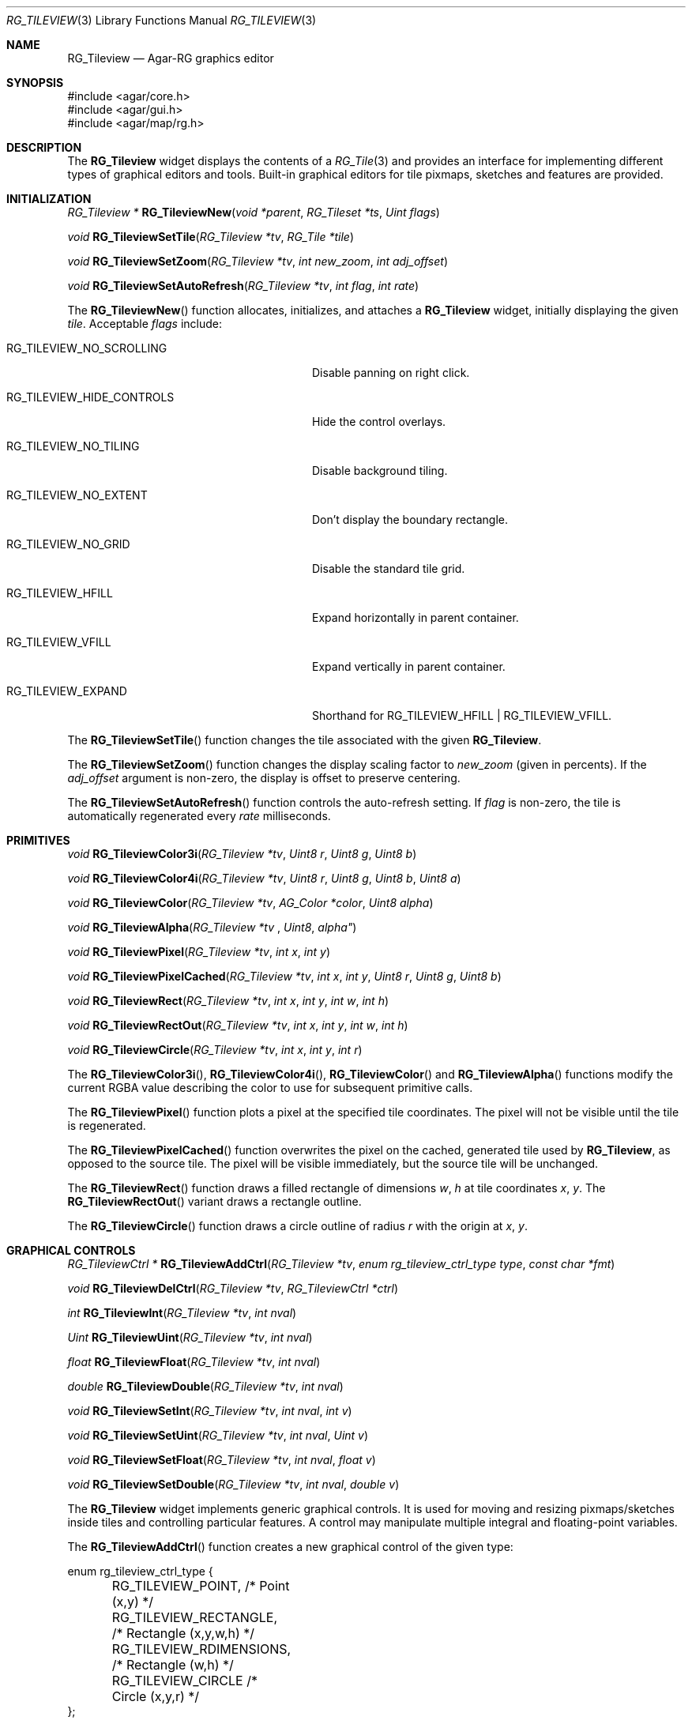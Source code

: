 .\"
.\" Copyright (c) 2005-2022 Julien Nadeau Carriere <vedge@csoft.net>
.\" All rights reserved.
.\"
.\" Redistribution and use in source and binary forms, with or without
.\" modification, are permitted provided that the following conditions
.\" are met:
.\" 1. Redistributions of source code must retain the above copyright
.\"    notice, this list of conditions and the following disclaimer.
.\" 2. Redistributions in binary form must reproduce the above copyright
.\"    notice, this list of conditions and the following disclaimer in the
.\"    documentation and/or other materials provided with the distribution.
.\" 
.\" THIS SOFTWARE IS PROVIDED BY THE AUTHOR ``AS IS'' AND ANY EXPRESS OR
.\" IMPLIED WARRANTIES, INCLUDING, BUT NOT LIMITED TO, THE IMPLIED
.\" WARRANTIES OF MERCHANTABILITY AND FITNESS FOR A PARTICULAR PURPOSE
.\" ARE DISCLAIMED. IN NO EVENT SHALL THE AUTHOR BE LIABLE FOR ANY DIRECT,
.\" INDIRECT, INCIDENTAL, SPECIAL, EXEMPLARY, OR CONSEQUENTIAL DAMAGES
.\" (INCLUDING BUT NOT LIMITED TO, PROCUREMENT OF SUBSTITUTE GOODS OR
.\" SERVICES; LOSS OF USE, DATA, OR PROFITS; OR BUSINESS INTERRUPTION)
.\" HOWEVER CAUSED AND ON ANY THEORY OF LIABILITY, WHETHER IN CONTRACT,
.\" STRICT LIABILITY, OR TORT (INCLUDING NEGLIGENCE OR OTHERWISE) ARISING
.\" IN ANY WAY OUT OF THE USE OF THIS SOFTWARE EVEN IF ADVISED OF THE
.\" POSSIBILITY OF SUCH DAMAGE.
.\"
.Dd December 21, 2022
.Dt RG_TILEVIEW 3
.Os Agar 1.7
.Sh NAME
.Nm RG_Tileview
.Nd Agar-RG graphics editor
.Sh SYNOPSIS
.Bd -literal
#include <agar/core.h>
#include <agar/gui.h>
#include <agar/map/rg.h>
.Ed
.Sh DESCRIPTION
The
.Nm
widget displays the contents of a
.Xr RG_Tile 3
and provides an interface for implementing different types of graphical editors
and tools.
Built-in graphical editors for tile pixmaps, sketches and features are provided.
.Sh INITIALIZATION
.nr nS 1
.Ft "RG_Tileview *"
.Fn RG_TileviewNew "void *parent" "RG_Tileset *ts" "Uint flags"
.Pp
.Ft "void"
.Fn RG_TileviewSetTile "RG_Tileview *tv" "RG_Tile *tile"
.Pp
.Ft "void"
.Fn RG_TileviewSetZoom "RG_Tileview *tv" "int new_zoom" "int adj_offset"
.Pp
.Ft "void"
.Fn RG_TileviewSetAutoRefresh "RG_Tileview *tv" "int flag" "int rate"
.Pp
.nr nS 0
The
.Fn RG_TileviewNew
function allocates, initializes, and attaches a
.Nm
widget, initially displaying the given
.Fa tile .
Acceptable
.Fa flags
include:
.Bl -tag -width "RG_TILEVIEW_HIDE_CONTROLS "
.It RG_TILEVIEW_NO_SCROLLING
Disable panning on right click.
.It RG_TILEVIEW_HIDE_CONTROLS
Hide the control overlays.
.It RG_TILEVIEW_NO_TILING
Disable background tiling.
.It RG_TILEVIEW_NO_EXTENT
Don't display the boundary rectangle.
.It RG_TILEVIEW_NO_GRID
Disable the standard tile grid.
.It RG_TILEVIEW_HFILL
Expand horizontally in parent container.
.It RG_TILEVIEW_VFILL
Expand vertically in parent container.
.It RG_TILEVIEW_EXPAND
Shorthand for
.Dv RG_TILEVIEW_HFILL | RG_TILEVIEW_VFILL .
.El
.Pp
The
.Fn RG_TileviewSetTile
function changes the tile associated with the given
.Nm .
.Pp
The
.Fn RG_TileviewSetZoom
function changes the display scaling factor to
.Fa new_zoom
(given in percents).
If the
.Fa adj_offset
argument is non-zero, the display is offset to preserve centering.
.Pp
The
.Fn RG_TileviewSetAutoRefresh
function controls the auto-refresh setting.
If
.Fa flag
is non-zero, the tile is automatically regenerated every
.Fa rate
milliseconds.
.Sh PRIMITIVES
.nr nS 1
.Ft "void"
.Fn RG_TileviewColor3i "RG_Tileview *tv" "Uint8 r" "Uint8 g" "Uint8 b"
.Pp
.Ft "void"
.Fn RG_TileviewColor4i "RG_Tileview *tv" "Uint8 r" "Uint8 g" "Uint8 b" "Uint8 a"
.Pp
.Ft "void"
.Fn RG_TileviewColor "RG_Tileview *tv" "AG_Color *color" "Uint8 alpha"
.Pp
.Ft "void"
.Fn RG_TileviewAlpha "RG_Tileview *tv "Uint8 alpha"
.Pp
.Ft "void"
.Fn RG_TileviewPixel "RG_Tileview *tv" "int x" "int y"
.Pp
.Ft "void"
.Fn RG_TileviewPixelCached "RG_Tileview *tv" "int x" "int y" "Uint8 r" "Uint8 g" "Uint8 b"
.Pp
.Ft "void"
.Fn RG_TileviewRect "RG_Tileview *tv" "int x" "int y" "int w" "int h"
.Pp
.Ft "void"
.Fn RG_TileviewRectOut "RG_Tileview *tv" "int x" "int y" "int w" "int h"
.Pp
.Ft "void"
.Fn RG_TileviewCircle "RG_Tileview *tv" "int x" "int y" "int r"
.Pp
.nr nS 0
The
.Fn RG_TileviewColor3i ,
.Fn RG_TileviewColor4i ,
.Fn RG_TileviewColor
and
.Fn RG_TileviewAlpha
functions modify the current RGBA value describing the color to use for
subsequent primitive calls.
.Pp
The
.Fn RG_TileviewPixel
function plots a pixel at the specified tile coordinates.
The pixel will not be visible until the tile is regenerated.
.Pp
The
.Fn RG_TileviewPixelCached
function overwrites the pixel on the cached, generated tile used by
.Nm ,
as opposed to the source tile.
The pixel will be visible immediately, but the source tile will be unchanged.
.Pp
The
.Fn RG_TileviewRect
function draws a filled rectangle of dimensions
.Fa w ,
.Fa h
at tile coordinates
.Fa x ,
.Fa y .
The
.Fn RG_TileviewRectOut
variant draws a rectangle outline.
.Pp
The
.Fn RG_TileviewCircle
function draws a circle outline of radius
.Fa r
with the origin at
.Fa x ,
.Fa y .
.Sh GRAPHICAL CONTROLS
.nr nS 1
.Ft "RG_TileviewCtrl *"
.Fn RG_TileviewAddCtrl "RG_Tileview *tv" "enum rg_tileview_ctrl_type type" "const char *fmt"
.Pp
.Ft "void"
.Fn RG_TileviewDelCtrl "RG_Tileview *tv" "RG_TileviewCtrl *ctrl"
.Pp
.Ft "int"
.Fn RG_TileviewInt "RG_Tileview *tv" "int nval"
.Pp
.Ft "Uint"
.Fn RG_TileviewUint "RG_Tileview *tv" "int nval"
.Pp
.Ft "float"
.Fn RG_TileviewFloat "RG_Tileview *tv" "int nval"
.Pp
.Ft "double"
.Fn RG_TileviewDouble "RG_Tileview *tv" "int nval"
.Pp
.Ft "void"
.Fn RG_TileviewSetInt "RG_Tileview *tv" "int nval" "int v"
.Pp
.Ft "void"
.Fn RG_TileviewSetUint "RG_Tileview *tv" "int nval" "Uint v"
.Pp
.Ft "void"
.Fn RG_TileviewSetFloat "RG_Tileview *tv" "int nval" "float v"
.Pp
.Ft "void"
.Fn RG_TileviewSetDouble "RG_Tileview *tv" "int nval" "double v"
.Pp
.nr nS 0
The
.Nm
widget implements generic graphical controls.
It is used for moving and resizing pixmaps/sketches inside tiles and
controlling particular features.
A control may manipulate multiple integral and floating-point variables.
.Pp
The
.Fn RG_TileviewAddCtrl
function creates a new graphical control of the given type:
.Bd -literal
.\" SYNTAX(c)
enum rg_tileview_ctrl_type {
	RG_TILEVIEW_POINT,         /* Point (x,y) */
	RG_TILEVIEW_RECTANGLE,     /* Rectangle (x,y,w,h) */
	RG_TILEVIEW_RDIMENSIONS,   /* Rectangle (w,h) */
	RG_TILEVIEW_CIRCLE         /* Circle (x,y,r) */
};
.Ed
.Pp
.Dv RG_TILEVIEW_POINT
controls a single point value.
It is used for setting the position of the origin of a tile, for instance.
.Dv RG_TILEVIEW_RECTANGLE
controls both the coordinates and geometry of a rectangle.
It is used for things like pixmaps and sketches.
.Dv RG_TILEVIEW_RDIMENSIONS
controls the dimensions of a non-movable rectangle.
It is used for changing the geometry of the tile itself when no sketches,
pixmaps or features are selected.
.Dv RG_TILEVIEW_CIRCLE
controls the position and radius of a circle.
.Pp
The special format string
.Fa fmt
and subsequent arguments specify the variables to edit.
Acceptable sequences include %i (int), %u (Uint), %f (float) and %d (double).
Sequences such as %*i specify that the argument is a pointer to the given type.
.Pp
The
.Fn RG_TileviewDelCtrl
function destroys the given control.
.Pp
The remaining
.Fn tileview_*
and
.Fn tileview_set_*
functions respectively retrieve and modify the given value associated with the
given control.
.\" MANLINK(RG_TileviewTool)
.\" MANLINK(RG_TileviewToolOps)
.\" MANLINK(RG_TileviewBitmapToolOps)
.\" MANLINK(RG_TileviewSketchToolOps)
.Sh TOOLS
.nr nS 1
.Ft "void"
.Fn RG_TileviewSelectTool "RG_Tileview *tv" "RG_TileviewTool *tool"
.Pp
.Ft "void"
.Fn RG_TileviewUnselectTool "RG_Tileview *tv"
.Pp
.nr nS 0
The
.Fn RG_TileviewSelectTool
and
.Fn RG_TileviewUnselectTool
functions select or deselect the current edition tool.
.Pp
The generic features of all edition tools are defined by the structure:
.Bd -literal
.\" SYNTAX(c)
typedef struct rg_tileview_tool_ops {
	const char *name;     /* Name of tool */
	const char *desc;     /* Tool description */
	AG_Size len;          /* Size of structure */
	Uint flags;

	int icon;             /* Specific icon (or -1) */
	int cursor;           /* Specific cursor (or -1) */

	void       (*init)(void *);
	void       (*destroy)(void *);
	AG_Window *(*edit)(void *);
	void       (*selected)(void *);
	void       (*unselected)(void *);
} RG_TileviewToolOps;
.Ed
.Pp
Two specialized derivates are available, one for bitmap-specific tools and
another for vector-specific tools:
.Bd -literal
.\" SYNTAX(c)
typedef struct rg_tileview_bitmap_tool_ops {
	struct rg_tileview_tool_ops ops;
	void (*mousebuttondown)(void *, int, int, int);
	void (*mousebuttonup)(void *, int, int, int);
	void (*mousemotion)(void *, int, int, int, int);
} RG_TileviewBitmapToolOps;

typedef struct rg_tileview_sketch_tool_ops {
	struct rg_tileview_tool_ops ops;
	void (*mousebuttondown)(void *, RG_Sketch *, float, float, int);
	void (*mousebuttonup)(void *, RG_Sketch *, float, float, int);
	void (*mousemotion)(void *, RG_Sketch *, float, float, float,
	                    float);
	int (*mousewheel)(void *, RG_Sketch *, int);
	void (*keydown)(void *, RG_Sketch *, int, int);
	void (*keyup)(void *, RG_Sketch *, int, int);
} RG_TileviewSketchToolOps;
.Ed
.Sh EVENTS
The
.Nm
widget does not generate any event.
.Sh SEE ALSO
.Xr RG 3 ,
.Xr RG_Anim 3 ,
.Xr RG_Feature 3 ,
.Xr RG_Pixmap 3 ,
.Xr RG_Sketch 3 ,
.Xr RG_Texture 3 ,
.Xr RG_Tile 3

